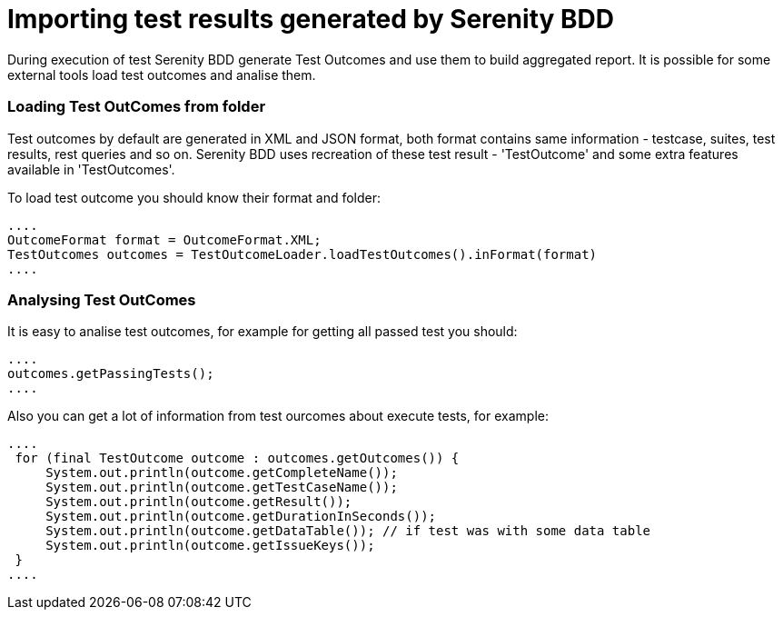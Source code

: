 = Importing test results generated by Serenity BDD

During execution of test Serenity BDD generate Test Outcomes and use them to build aggregated report. It is possible for some external tools load test outcomes and analise them.

=== Loading Test OutComes from folder

Test outcomes by default are generated in XML and JSON format, both format contains same information - testcase, suites, test results, rest queries and so on.
Serenity BDD uses recreation of these test result - 'TestOutcome' and some extra features available in 'TestOutcomes'.

To load test outcome you should know their format and folder:

[source,java]
----
....
OutcomeFormat format = OutcomeFormat.XML;
TestOutcomes outcomes = TestOutcomeLoader.loadTestOutcomes().inFormat(format)
....
----

=== Analysing Test OutComes

It is easy to analise test outcomes, for example for getting all passed test you should:

[source,java]
----
....
outcomes.getPassingTests();
....
----

Also you can get a lot of information from test ourcomes about execute tests, for example:

[source,java]
----
....
 for (final TestOutcome outcome : outcomes.getOutcomes()) {
     System.out.println(outcome.getCompleteName());
     System.out.println(outcome.getTestCaseName());
     System.out.println(outcome.getResult());
     System.out.println(outcome.getDurationInSeconds());
     System.out.println(outcome.getDataTable()); // if test was with some data table
     System.out.println(outcome.getIssueKeys());
 }
....
----

